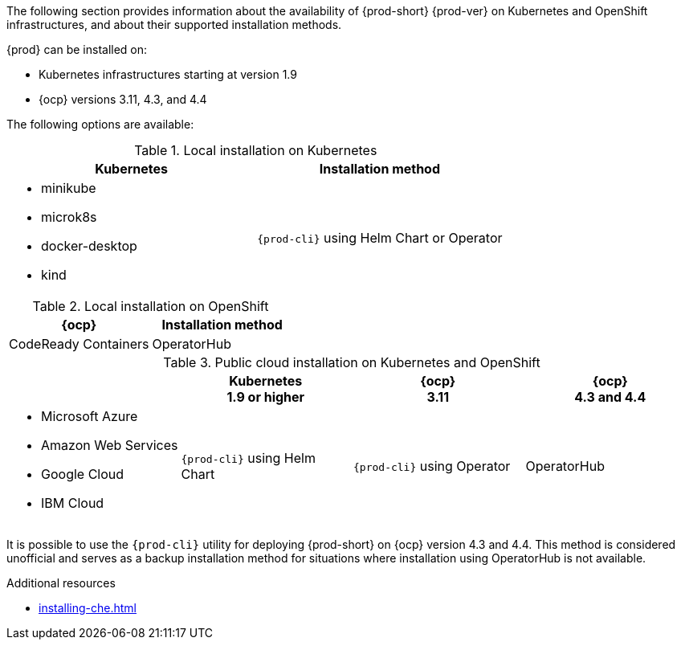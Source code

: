 // Module included in the following assemblies:
//
// supported_platforms

The following section provides information about the availability of {prod-short} {prod-ver} on Kubernetes and OpenShift infrastructures, and about their supported installation methods.

{prod} can be installed on:

* Kubernetes infrastructures starting at version 1.9
* {ocp} versions 3.11, 4.3, and 4.4

The following options are available:

.Local installation on Kubernetes
[options="header",cols="2*.^"]
|===
|Kubernetes
|Installation method

a|* minikube
* microk8s
* docker-desktop
* kind
|`{prod-cli}` using Helm Chart or Operator
|===

.Local installation on OpenShift
[options="header",cols="2,2"]
|===
|{ocp}
|Installation method

|CodeReady Containers
|OperatorHub
|===

.Public cloud installation on Kubernetes and OpenShift
[options="header",cols="25,25,25,25"]
|===
|
|Kubernetes +
1.9 or higher
|{ocp} +
3.11
|{ocp} +
4.3 and 4.4

a|* Microsoft Azure
* Amazon Web Services
* Google Cloud
* IBM Cloud
.^|`{prod-cli}` using Helm Chart
.^|`{prod-cli}` using Operator
.^|OperatorHub
|===

It is possible to use the `{prod-cli}` utility for deploying {prod-short} on {ocp} version 4.3 and 4.4. This method is considered unofficial and serves as a backup installation method for situations where installation using OperatorHub is not available.

////
Starting with the {prod-short} version 7.14, the `{prod-cli}` acts as secondary supported and official installation method that serves also as an backup installation method for situations where the installation method using OperatorHub is not available.
////

.Additional resources

* xref:installing-che.adoc[]
